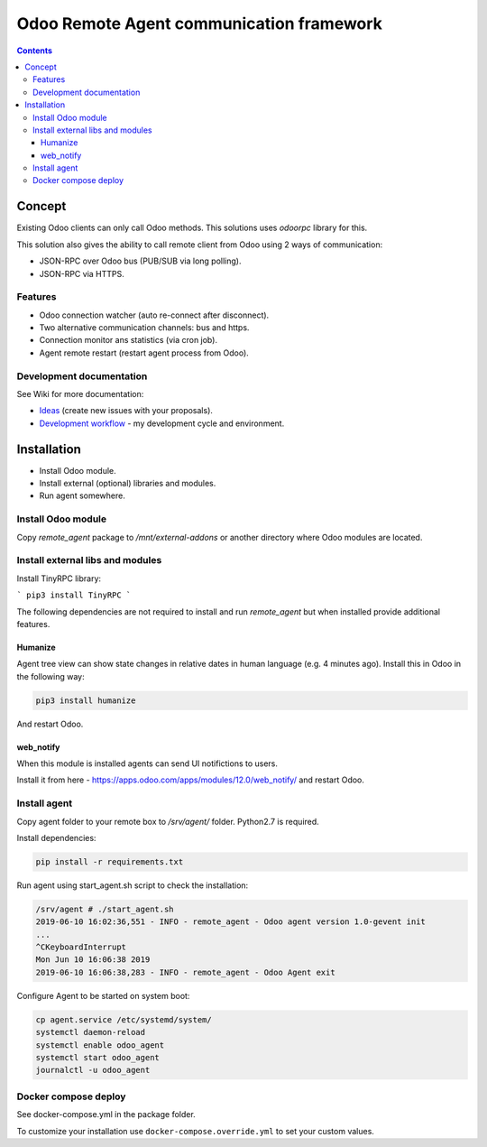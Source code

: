 ===========================================
 Odoo Remote Agent communication framework
===========================================

.. contents::
   :depth: 4

Concept
-------
Existing Odoo clients can only call Odoo methods. This solutions uses *odoorpc* library for this.

This solution also gives the ability to call remote client from Odoo  using 2 ways of communication:

* JSON-RPC over Odoo bus (PUB/SUB via long polling).
* JSON-RPC via HTTPS.

.. image:: https://raw.githubusercontent.com/litnimax/remote_agent/master/static/description/img/concept.png

Features
########

* Odoo connection watcher (auto re-connect after disconnect).
* Two alternative communication channels: bus and https.
* Connection monitor ans statistics (via cron job).
* Agent remote restart (restart agent process from Odoo).


Development documentation
#########################
See Wiki for more documentation:

* `Ideas <https://github.com/litnimax/remote_agent/wiki/Ideas>`_ (create new issues with your proposals).
* `Development workflow <https://github.com/litnimax/remote_agent/wiki/Development-workflow>`_ - my development cycle and environment.


Installation
------------
* Install Odoo module.
* Install external (optional) libraries and modules.
* Run agent somewhere.

Install Odoo module
###################
Copy *remote_agent* package to */mnt/external-addons* or another directory where Odoo modules are located.

Install external libs and modules
#################################
Install TinyRPC library:

```
pip3 install TinyRPC
```

The following dependencies are not required to install and run *remote_agent* but when installed provide additional features.

Humanize
++++++++
Agent tree view can show state changes in relative dates in human language (e.g. 4 minutes ago).
Install this in Odoo in the following way:

.. code:: bash

  pip3 install humanize


And restart Odoo.

web_notify
++++++++++
When this module is installed agents can send UI notifictions to users. 

Install it from here - https://apps.odoo.com/apps/modules/12.0/web_notify/ and restart Odoo.

Install agent
#############
Copy agent folder to your remote box to */srv/agent/* folder. Python2.7 is required. 

Install dependencies:

.. code:: bash

  pip install -r requirements.txt

Run agent using start_agent.sh script to check the installation:

.. code:: bash

  /srv/agent # ./start_agent.sh
  2019-06-10 16:02:36,551 - INFO - remote_agent - Odoo agent version 1.0-gevent init
  ...
  ^CKeyboardInterrupt
  Mon Jun 10 16:06:38 2019
  2019-06-10 16:06:38,283 - INFO - remote_agent - Odoo Agent exit

Configure Agent to be started on system boot:

.. code:: bash

  cp agent.service /etc/systemd/system/
  systemctl daemon-reload
  systemctl enable odoo_agent
  systemctl start odoo_agent
  journalctl -u odoo_agent


Docker compose deploy
#####################
See docker-compose.yml in the package folder.

To customize your installation use ``docker-compose.override.yml`` to set your custom values.



